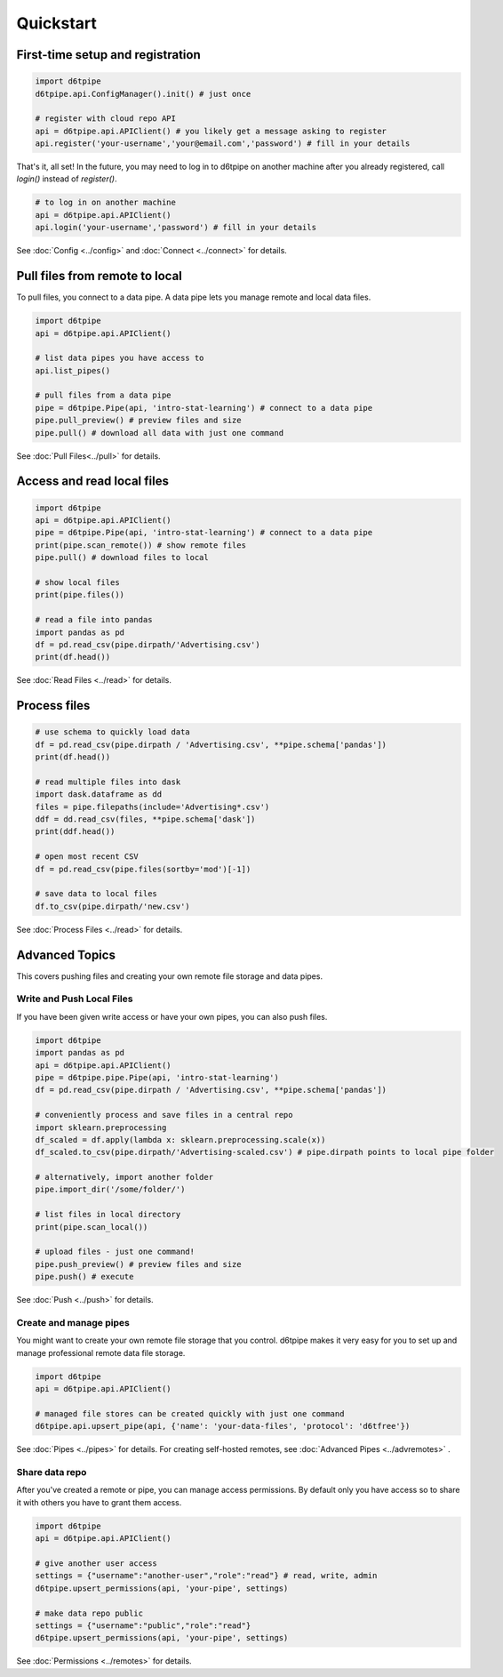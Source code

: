 Quickstart
==============================================

First-time setup and registration
--------------------------------------

.. code-block:: python
    
    import d6tpipe
    d6tpipe.api.ConfigManager().init() # just once

    # register with cloud repo API
    api = d6tpipe.api.APIClient() # you likely get a message asking to register
    api.register('your-username','your@email.com','password') # fill in your details

That's it, all set! In the future, you may need to log in to d6tpipe on another machine after you already registered, call `login()` instead of `register()`.

.. code-block:: python

    # to log in on another machine
    api = d6tpipe.api.APIClient()
    api.login('your-username','password') # fill in your details


See :doc:`Config <../config>` and :doc:`Connect <../connect>` for details. 

Pull files from remote to local
----------------------------------

To pull files, you connect to a data pipe. A data pipe lets you manage remote and local data files.

.. code-block:: python
    
    import d6tpipe
    api = d6tpipe.api.APIClient()

    # list data pipes you have access to
    api.list_pipes()

    # pull files from a data pipe
    pipe = d6tpipe.Pipe(api, 'intro-stat-learning') # connect to a data pipe
    pipe.pull_preview() # preview files and size
    pipe.pull() # download all data with just one command

See :doc:`Pull Files<../pull>` for details.


Access and read local files
------------------------------

.. code-block:: python
    
    import d6tpipe
    api = d6tpipe.api.APIClient()
    pipe = d6tpipe.Pipe(api, 'intro-stat-learning') # connect to a data pipe
    print(pipe.scan_remote()) # show remote files
    pipe.pull() # download files to local

    # show local files
    print(pipe.files())

    # read a file into pandas
    import pandas as pd
    df = pd.read_csv(pipe.dirpath/'Advertising.csv') 
    print(df.head())

See :doc:`Read Files <../read>` for details.

Process files
------------------------------

.. code-block:: python

    # use schema to quickly load data
    df = pd.read_csv(pipe.dirpath / 'Advertising.csv', **pipe.schema['pandas'])
    print(df.head())

    # read multiple files into dask
    import dask.dataframe as dd
    files = pipe.filepaths(include='Advertising*.csv')
    ddf = dd.read_csv(files, **pipe.schema['dask'])
    print(ddf.head())

    # open most recent CSV
    df = pd.read_csv(pipe.files(sortby='mod')[-1])

    # save data to local files
    df.to_csv(pipe.dirpath/'new.csv')

See :doc:`Process Files <../read>` for details.

Advanced Topics
---------------------------------------------

This covers pushing files and creating your own remote file storage and data pipes.

Write and Push Local Files
^^^^^^^^^^^^^^^^^^^^^^^^^^^^^^^^^^^^^^^^^^^^^^^^^^^^^^^^^^^^

If you have been given write access or have your own pipes, you can also push files.

.. code-block:: python

    import d6tpipe
    import pandas as pd
    api = d6tpipe.api.APIClient()
    pipe = d6tpipe.pipe.Pipe(api, 'intro-stat-learning')
    df = pd.read_csv(pipe.dirpath / 'Advertising.csv', **pipe.schema['pandas'])
    
    # conveniently process and save files in a central repo
    import sklearn.preprocessing
    df_scaled = df.apply(lambda x: sklearn.preprocessing.scale(x))
    df_scaled.to_csv(pipe.dirpath/'Advertising-scaled.csv') # pipe.dirpath points to local pipe folder

    # alternatively, import another folder
    pipe.import_dir('/some/folder/')

    # list files in local directory
    print(pipe.scan_local())

    # upload files - just one command!
    pipe.push_preview() # preview files and size
    pipe.push() # execute

See :doc:`Push <../push>` for details.

Create and manage pipes
^^^^^^^^^^^^^^^^^^^^^^^^^^^^^^^^^^^^^^^^^^^^^^^^^^^^^^^^^^^^

You might want to create your own remote file storage that you control. d6tpipe makes it very easy for you to set up and manage professional remote data file storage.

.. code-block:: python

    import d6tpipe
    api = d6tpipe.api.APIClient()
    
    # managed file stores can be created quickly with just one command 
    d6tpipe.api.upsert_pipe(api, {'name': 'your-data-files', 'protocol': 'd6tfree'})

See :doc:`Pipes <../pipes>` for details. For creating self-hosted remotes, see :doc:`Advanced Pipes <../advremotes>` .

Share data repo
^^^^^^^^^^^^^^^^^^^^^^^^^^^^^^^^^^^^^^^^^^^^^^^^^^^^^^^^^^^^

After you've created a remote or pipe, you can manage access permissions. By default only you have access so to share it with others you have to grant them access.

.. code-block:: python

    import d6tpipe
    api = d6tpipe.api.APIClient()

    # give another user access
    settings = {"username":"another-user","role":"read"} # read, write, admin
    d6tpipe.upsert_permissions(api, 'your-pipe', settings)

    # make data repo public
    settings = {"username":"public","role":"read"}
    d6tpipe.upsert_permissions(api, 'your-pipe', settings)

See :doc:`Permissions <../remotes>` for details.

